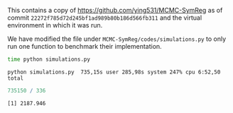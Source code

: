 
This contains a copy of https://github.com/ying531/MCMC-SymReg as of commit =22272f785d72d245bf1ad989b80b186d566fb311=
and the virtual environment in which it was run. 

We have modified the file under =MCMC-SymReg/codes/simulations.py= to only run one function to benchmark their implementation.

#+BEGIN_SRC bash :exports code
  time python simulations.py
#+END_SRC

: python simulations.py  735,15s user 285,98s system 247% cpu 6:52,50 total


#+BEGIN_SRC R :eval :session :results output :tangle yes :exports both
735150 / 336
#+END_SRC

#+RESULTS:
: [1] 2187.946
